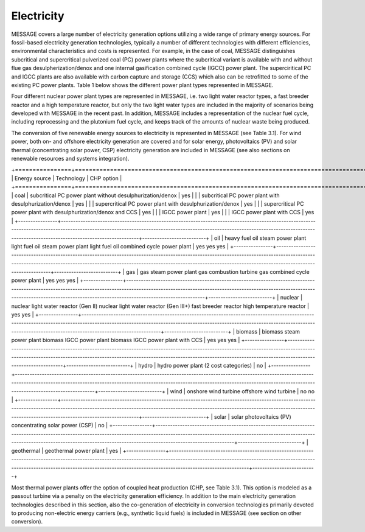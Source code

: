 Electricity
===========
MESSAGE covers a large number of electricity generation options utilizing a wide range of primary energy sources. For fossil-based electricity generation technologies, typically a number of different technologies with different efficiencies, environmental characteristics and costs is represented. For example, in the case of coal, MESSAGE distinguishes subcritical and supercritical pulverized coal (PC) power plants where the subcritical variant is available with and without flue gas desulpherization/denox and one internal gasification combined cycle (IGCC) power plant. The superciritical PC and IGCC plants are also available with carbon capture and storage (CCS) which also can be retrofitted to some of the existing PC power plants. Table 1 below shows the different power plant types represented in MESSAGE.

Four different nuclear power plant types are represented in MESSAGE, i.e. two light water reactor types, a fast breeder reactor and a high temperature reactor, but only the two light water types are included in the majority of scenarios being developed with MESSAGE in the recent past. In addition, MESSAGE includes a representation of the nuclear fuel cycle, including reprocessing and the plutonium fuel cycle, and keeps track of the amounts of nuclear waste being produced.

The conversion of five renewable energy sources to electricity is represented in MESSAGE (see Table 3.1). For wind power, both on- and offshore electricity generation are covered and for solar energy, photovoltaics (PV) and solar thermal (concentrating solar power, CSP) electricity generation are included in MESSAGE (see also sections on renewable resources and systems integration).

.. list-table:: **Table 3.1.** List of electricity generation technologies represented in MESSAGE by energy source.
   :widths: 16 50 9
   :header-rows: 1

   * - Energy source
     - Technology
     - CHP option
   * - coal
     - subcritical PC power plant without desulphurization/denox
     subcritical PC power plant with desulphurization/denox
     supercritical PC power plant with desulphurization/denox
     supercritical PC power plant with desulphurization/denox and CCS
     IGCC power plant
     IGCC power plant with CCS
     - yes
     yes
     yes
     yes
     yes
     yes
   * - Bioenergy
     - 145
     - 160 - 270
   * - Hydro
     - 28
     - 50 - 60
   * - Wind
     - 170
     - 1250 - 2250
   * - Solar PV
     - 1650
     - 62,000 - 280,000
   * - CSP
     - 990
     - same as Solar PV above
   * - Geothermal
     - 23
     - 810 - 1400

+================+========================================================================================================================================================================================================================================================================================+==========================+
| Energy source  | Technology                                                                                                                                                                                                                                                                             | CHP option               |
+================+========================================================================================================================================================================================================================================================================================+==========================+
| coal           | subcritical PC power plant without desulphurization/denox                                                                                                                                                                                                                              | yes                      |
|                | subcritical PC power plant with desulphurization/denox                                                                                                                                                                                                                                 | yes                      |
|                | supercritical PC power plant with desulphurization/denox                                                                                                                                                                                                                               | yes                      | 
|                | supercritical PC power plant with desulphurization/denox and CCS                                                                                                                                                                                                                       | yes                      |
|                | IGCC power plant                                                                                                                                                                                                                                                                       | yes                      |
|                | IGCC power plant with CCS                                                                                                                                                                                                                                                              | yes                      |
+----------------+----------------------------------------------------------------------------------------------------------------------------------------------------------------------------------------------------------------------------------------------------------------------------------------+--------------------------+
| oil            | heavy fuel oil steam power plant light fuel oil steam power plant light fuel oil combined cycle power plant                                                                                                                                                                            | yes yes yes              |
+----------------+----------------------------------------------------------------------------------------------------------------------------------------------------------------------------------------------------------------------------------------------------------------------------------------+--------------------------+
| gas            | gas steam power plant gas combustion turbine gas combined cycle power plant                                                                                                                                                                                                            | yes yes yes              |
+----------------+----------------------------------------------------------------------------------------------------------------------------------------------------------------------------------------------------------------------------------------------------------------------------------------+--------------------------+
| nuclear        | nuclear light water reactor (Gen II) nuclear light water reactor (Gen III+) fast breeder reactor high temperature reactor                                                                                                                                                              | yes yes                  |
+----------------+----------------------------------------------------------------------------------------------------------------------------------------------------------------------------------------------------------------------------------------------------------------------------------------+--------------------------+
| biomass        | biomass steam power plant biomass IGCC power plant biomass IGCC power plant with CCS                                                                                                                                                                                                   | yes yes yes              |
+----------------+----------------------------------------------------------------------------------------------------------------------------------------------------------------------------------------------------------------------------------------------------------------------------------------+--------------------------+
| hydro          | hydro power plant (2 cost categories)                                                                                                                                                                                                                                                  | no                       |
+----------------+----------------------------------------------------------------------------------------------------------------------------------------------------------------------------------------------------------------------------------------------------------------------------------------+--------------------------+
| wind           | onshore wind turbine offshore wind turbine                                                                                                                                                                                                                                             | no no                    |
+----------------+----------------------------------------------------------------------------------------------------------------------------------------------------------------------------------------------------------------------------------------------------------------------------------------+--------------------------+
| solar          | solar photovoltaics (PV) concentrating solar power (CSP)                                                                                                                                                                                                                               | no                       |
+----------------+----------------------------------------------------------------------------------------------------------------------------------------------------------------------------------------------------------------------------------------------------------------------------------------+--------------------------+
| geothermal     | geothermal power plant                                                                                                                                                                                                                                                                 | yes                      |
+----------------+----------------------------------------------------------------------------------------------------------------------------------------------------------------------------------------------------------------------------------------------------------------------------------------+--------------------------+

Most thermal power plants offer the option of coupled heat production (CHP, see Table 3.1). This option is modeled as a passout turbine via a penalty on the electricity generation efficiency. In addition to the main electricity generation technologies described in this section, also the co-generation of electricity in conversion technologies primarily devoted to producing non-electric energy carriers (e.g., synthetic liquid fuels) is included in MESSAGE (see section on other conversion).

